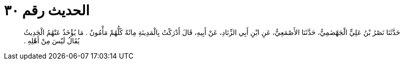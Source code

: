 
= الحديث رقم ٣٠

[quote.hadith]
حَدَّثَنَا نَصْرُ بْنُ عَلِيٍّ الْجَهْضَمِيُّ، حَدَّثَنَا الأَصْمَعِيُّ، عَنِ ابْنِ أَبِي الزِّنَادِ، عَنْ أَبِيهِ، قَالَ أَدْرَكْتُ بِالْمَدِينَةِ مِائَةً كُلُّهُمْ مَأْمُونٌ ‏.‏ مَا يُؤْخَذُ عَنْهُمُ الْحَدِيثُ يُقَالُ لَيْسَ مِنْ أَهْلِهِ ‏.‏